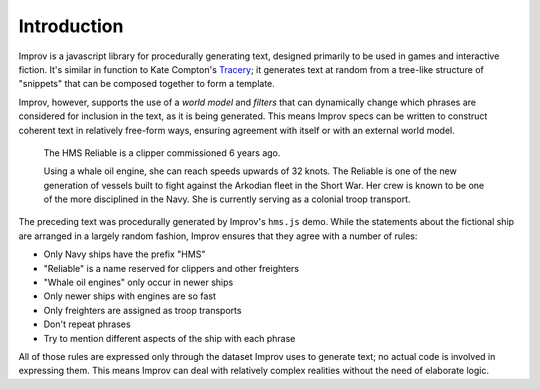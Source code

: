 Introduction
============

Improv is a javascript library for procedurally generating text, designed primarily to be used in games and interactive fiction. It's similar in function to Kate Compton's Tracery_; it generates text at random from a tree-like structure of "snippets" that can be composed together to form a template.

Improv, however, supports the use of a *world model* and *filters* that can dynamically change which phrases are considered for inclusion in the text, as it is being generated. This means Improv specs can be written to construct coherent text in relatively free-form ways, ensuring agreement with itself or with an external world model.

  The HMS Reliable is a clipper commissioned 6 years ago.

  Using a whale oil engine, she can reach speeds upwards of 32 knots. The Reliable is one of the new generation of vessels built to fight against the Arkodian fleet in the Short War. Her crew is known to be one of the more disciplined in the Navy. She is currently serving as a colonial troop transport.

The preceding text was procedurally generated by Improv's ``hms.js`` demo. While the statements about the fictional ship are arranged in a largely random fashion, Improv ensures that they agree with a number of rules:

- Only Navy ships have the prefix "HMS"
- "Reliable" is a name reserved for clippers and other freighters
- "Whale oil engines" only occur in newer ships
- Only newer ships with engines are so fast
- Only freighters are assigned as troop transports
- Don't repeat phrases
- Try to mention different aspects of the ship with each phrase

All of those rules are expressed only through the dataset Improv uses to generate text; no actual code is involved in expressing them. This means Improv can deal with relatively complex realities without the need of elaborate logic.

.. _Tracery: https://github.com/galaxykate/tracery/

